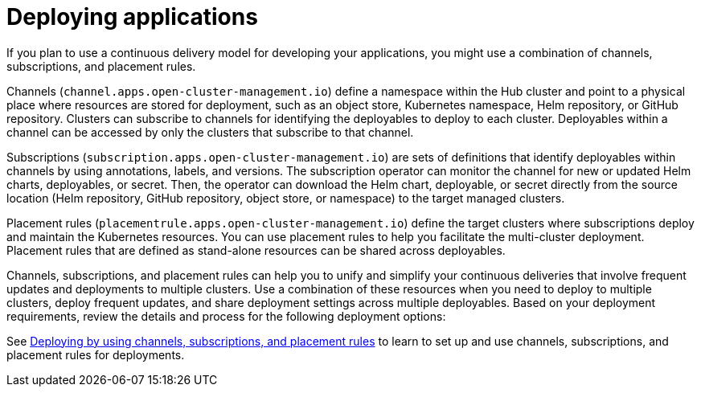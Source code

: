 [#deploying-applications]
= Deploying applications

If you plan to use a continuous delivery model for developing your applications, you might use a combination of channels, subscriptions, and placement rules.

Channels (`channel.apps.open-cluster-management.io`) define a namespace within the Hub cluster and point to a physical place where resources are stored for deployment, such as an object store, Kubernetes namespace, Helm repository, or GitHub repository.
Clusters can subscribe to channels for identifying the deployables to deploy to each cluster.
Deployables within a channel can be accessed by only the clusters that subscribe to that channel.

Subscriptions (`subscription.apps.open-cluster-management.io`) are sets of definitions that identify deployables within channels by using annotations, labels, and versions.
The subscription operator can monitor the channel for new or updated Helm charts, deployables, or secret.
Then, the operator can download the Helm chart, deployable, or secret directly from the source location (Helm repository, GitHub repository, object store, or namespace) to the target managed clusters.

Placement rules (`placementrule.apps.open-cluster-management.io`) define the target clusters where subscriptions deploy and maintain the Kubernetes resources.
You can use placement rules to help you facilitate the multi-cluster deployment.
Placement rules that are defined as stand-alone resources can be shared across deployables.

Channels, subscriptions, and placement rules can help you to unify and simplify your continuous deliveries that involve frequent updates and deployments to multiple clusters.
Use a combination of these resources when you need to deploy to multiple clusters, deploy frequent updates, and share deployment settings across multiple deployables.
Based on your deployment requirements, review the details and process for the following deployment options:

See xref:deploying-by-using-channels,-subscriptions,-and-placement-rules[Deploying by using channels, subscriptions, and placement rules] to learn to set up and use channels, subscriptions, and placement rules for deployments.

